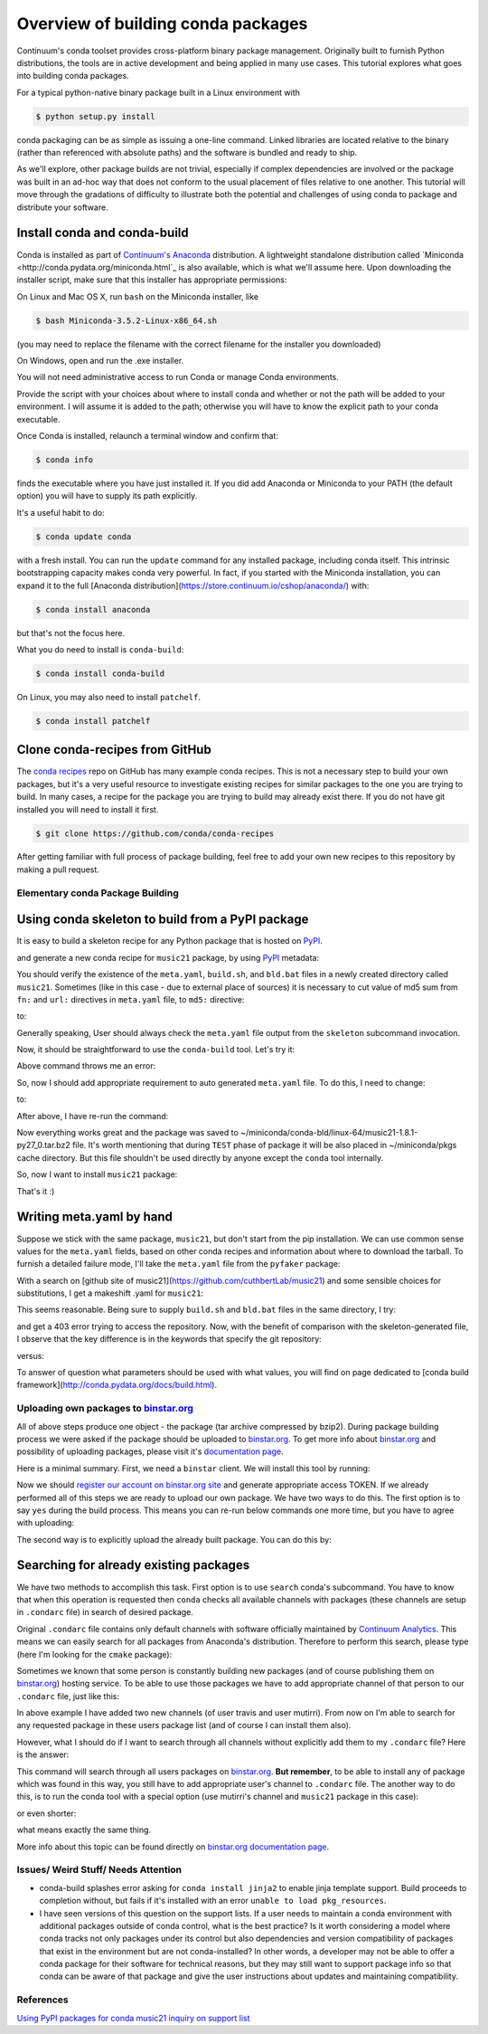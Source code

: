 Overview of building conda packages
===================================

Continuum's conda toolset provides cross-platform binary package management.
Originally built to furnish Python distributions, the tools are in active
development and being applied in many use cases. This tutorial explores what
goes into building conda packages.

For a typical python-native binary package built in a Linux environment with

.. code-block:: bash

    $ python setup.py install

conda packaging can be as simple as issuing a one-line command. Linked
libraries are located relative to the binary (rather than referenced with
absolute paths) and the software is bundled and ready to ship.

As we'll explore, other package builds are not trivial, especially if complex
dependencies are involved or the package was built in an ad-hoc way that does
not conform to the usual placement of files relative to one another. This
tutorial will move through the gradations of difficulty to illustrate both the
potential and challenges of using conda to package and distribute your
software.

Install conda and conda-build
^^^^^^^^^^^^^^^^^^^^^^^^^^^^^

Conda is installed as part of `Continuum's Anaconda
<https://store.continuum.io/cshop/anaconda/>`_ distribution. A lightweight
standalone distribution called `Miniconda
<http://conda.pydata.org/miniconda.html`_ is also available, which is what
we'll assume here. Upon downloading the installer script, make sure that this
installer has appropriate permissions:

On Linux and Mac OS X, run ``bash`` on the Miniconda installer, like

.. code-block:: bash

    $ bash Miniconda-3.5.2-Linux-x86_64.sh

(you may need to replace the filename with the correct filename for the
installer you downloaded)

On Windows, open and run the .exe installer.

You will not need administrative access to run Conda or manage Conda
environments.

Provide the script with your choices about where to install conda and whether
or not the path will be added to your environment. I will assume it is added to
the path; otherwise you will have to know the explicit path to your conda
executable.

Once Conda is installed, relaunch a terminal window and confirm that:

.. code-block:: bash

    $ conda info

finds the executable where you have just installed it. If you did add Anaconda
or Miniconda to your PATH (the default option) you will have to supply its
path explicitly.

It's a useful habit to do:

.. code-block:: bash

    $ conda update conda

with a fresh install. You can run the ``update`` command for any installed
package, including conda itself. This intrinsic bootstrapping capacity makes
conda very powerful. In fact, if you started with the Miniconda installation,
you can expand it to the full [Anaconda
distribution](https://store.continuum.io/cshop/anaconda/) with:

.. code-block:: bash

    $ conda install anaconda

but that's not the focus here.

What you do need to install is ``conda-build``:

.. code-block:: bash

    $ conda install conda-build

On Linux, you may also need to install ``patchelf``.

.. code-block:: bash

    $ conda install patchelf

Clone conda-recipes from GitHub
^^^^^^^^^^^^^^^^^^^^^^^^^^^^^^^

The `conda recipes <https://github.com/conda/conda-recipes>`_ repo on GitHub
has many example conda recipes. This is not a necessary step to build your own
packages, but it's a very useful resource to investigate existing recipes for
similar packages to the one you are trying to build. In many cases, a recipe
for the package you are trying to build may already exist there. If you do not
have git installed you will need to install it first.

.. code-block:: bash

    $ git clone https://github.com/conda/conda-recipes

After getting familiar with full process of package building, feel free to add
your own new recipes to this repository by making a pull request.

Elementary conda Package Building
---------------------------------

Using conda skeleton to build from a PyPI package
^^^^^^^^^^^^^^^^^^^^^^^^^^^^^^^^^^^^^^^^^^^^^^^^^

It is easy to build a skeleton recipe for any Python package that is hosted on
`PyPI
<https://pypi.python.org/>`_.


and generate a new conda recipe for ``music21`` package, by using `PyPI <https://pypi.python.org/>`_ metadata:

.. code-block:: bash
    $ cd ~/
    $ conda skeleton pypi music21

You should verify the
existence of the ``meta.yaml``, ``build.sh``, and ``bld.bat`` files in a newly created
directory called ``music21``. Sometimes (like in this case - due to external place
of sources) it is necessary to cut value of md5 sum from ``fn:`` and ``url:``
directives in ``meta.yaml`` file, to ``md5:`` directive:

.. code-block:: yaml
    source:
      fn: music21-1.8.1.tar.gz#md5=b88f74b8a3940e4bca89d90158432ee0
      url: https://github.com/cuthbertLab/music21/releases/download/v1.8.1/music21-1.8.1.tar.gz#md5=b88f74b8a3940e4bca89d90158432ee0
      #md5:

to:

.. code-block:: yaml
    source:
      fn: music21-1.8.1.tar.gz
      url: https://github.com/cuthbertLab/music21/releases/download/v1.8.1/music21-1.8.1.tar.gz
      md5: b88f74b8a3940e4bca89d90158432ee0

Generally speaking, User should always check the ``meta.yaml`` file output from the
``skeleton`` subcommand invocation.

Now, it should be straightforward to use the ``conda-build`` tool. Let's try it:

.. code-block:: bash
    $ cd ~/music21/
    $ conda build .

Above command throws me an error:

.. code-block:: bash
    + /home/irritum/anaconda/envs/_build/bin/python setup.py install
    Traceback (most recent call last):
      File "setup.py", line 14, in <module>
        from setuptools import setup, find_packages
    ImportError: No module named setuptools
    Command failed: /bin/bash -x -e /home/irritum/music21/build.sh

So, now I should add appropriate requirement to auto generated ``meta.yaml`` file.
To do this, I need to change:

.. code-block:: yaml
    requirements:
      build:
        - python

to:

.. code-block:: yaml
    requirements:
      build:
        - python
        - setuptools

After above, I have re-run the command:

.. code-block:: bash
    $ conda build .

Now everything works great and the package was saved to ~/miniconda/conda-bld/linux-64/music21-1.8.1-py27_0.tar.bz2 file.
It's worth mentioning that during ``TEST`` phase of package it will be also placed in ~/miniconda/pkgs cache directory.
But this file shouldn't be used directly by anyone except the ``conda`` tool internally.

So, now I want to install ``music21`` package:

.. code-block:: bash
    $ conda install ~/miniconda/conda-bld/linux-64/music21-1.8.1-py27_0.tar.bz
    $ python -c 'import music21; print "Successfully imported music21"'

That's it :)

Writing meta.yaml by hand
^^^^^^^^^^^^^^^^^^^^^^^^^

Suppose we stick with the same package, ``music21``, but don't start from the pip
installation. We can use common sense values for the ``meta.yaml`` fields, based on
other conda recipes and information about where to download the tarball. To
furnish a detailed failure mode, I'll take the ``meta.yaml`` file from the ``pyfaker``
package:

.. code-block:: yaml
    package:
      name: pyfaker

    source:
      git_tag: 0.3.2
      git_url: https://github.com/tpn/faker.git

    requirements:
      build:
        - python
        - setuptools

      run:
        - python

    test:
      imports:
        - faker

    about:
      home: http://www.joke2k.net/faker
      license: MIT

With a search on [github site of
music21](https://github.com/cuthbertLab/music21) and some sensible choices for
substitutions, I get a makeshift .yaml for ``music21``:

.. code-block:: yaml
    package:
      name: music21

    source:
      git_tag: 1.8.1
      git_url: https://github.com/cuthbertLab/music21/releases/download/v1.8.1/music21-1.8.1.tar.gz

    requirements:
      build:
        - python
        - setuptools

      run:
        - python

    test:
      imports:
        - music21

    about:
      home: https://github.com/cuthbertLab/music21
      license: LGPL

This seems reasonable. Being sure to supply ``build.sh`` and ``bld.bat`` files in the
same directory, I try:

.. code-block:: bash
    $ cd ~/music21/
    $ conda build .

and get a 403 error trying to access the repository. Now, with the benefit of
comparison with the skeleton-generated file, I observe that the key difference
is in the keywords that specify the git repository:

.. code-block:: yaml
    fn: music21-1.8.1.tar.gz
    url: https://github.com/cuthbertLab/music21/releases/download/v1.8.1/music21-1.8.1.tar.gz

versus:

.. code-block:: yaml
    git_tag: 1.8.1
    git_url: https://github.com/cuthbertLab/music21/releases/download/v1.8.1/music21-1.8.1.tar.gz

To answer of question what parameters should be used with what values, you will
find on page dedicated to [conda build
framework](http://conda.pydata.org/docs/build.html).

Uploading own packages to `binstar.org <https://binstar.org>`_
--------------------------------------------------------------

All of above steps produce one object - the package (tar archive compressed by
bzip2). During package building process we were asked if the package should be
uploaded to `binstar.org <https://binstar.org>`_. To get more info about
`binstar.org <https://binstar.org>`_ and possibility of uploading packages,
please visit it's `documentation page <http://docs.binstar.org/>`_.

Here is a minimal summary. First, we need a ``binstar`` client. We will install
this tool by running:

.. code-block:: bash
   $ conda install binstar

Now we should `register our account on binstar.org site <https://binstar.org/account/register>`_
and generate appropriate access TOKEN. If we already performed all
of this steps we are ready to upload our own package.
We have two ways to do this. The first option is to say ``yes`` during the build process.
This means you can re-run below commands one more time, but you have to agree with uploading:

.. code-block:: bash
    $ cd ~/music21/
    $ conda build .

The second way is to explicitly upload the already built package. You can do this by:

.. code-block:: bash
    $ binstar login
    $ binstar upload ~/miniconda/conda-bld/linux-64/music21-1.8.1-py27_0.tar.bz

Searching for already existing packages
^^^^^^^^^^^^^^^^^^^^^^^^^^^^^^^^^^^^^^^

We have two methods to accomplish this task. First option is to use ``search``
conda's subcommand. You have to know that when this operation is requested then
``conda`` checks all available channels with packages (these channels are setup in
``.condarc`` file) in search of desired package.

Original ``.condarc`` file contains only default channels with software
officially maintained by `Continuum Analytics <http://continuum.io/>`_. This means we can
easily search for all packages from Anaconda's distribution. Therefore to
perform this search, please type (here I'm looking for the ``cmake`` package):

.. code-block:: bash
    $ conda search cmake

Sometimes we known that some person is constantly building new packages (and of
course publishing them on `binstar.org <https://binstar.org>`_) hosting service.
To be able to use those packages we have to add appropriate channel of that
person to our ``.condarc`` file, just like this:

.. code-block:: yaml
    channels:
        - defaults
        - http://conda.binstar.org/travis
        - http://conda.binstar.org/mutirri

In above example I have added two new channels (of user travis and user mutirri).
From now on I'm able to search for any requested package in these users package list (and of course I can install them also).

However, what I should do if I want to search through all channels without explicitly add them to my ``.condarc`` file?
Here is the answer:

.. code-block:: bash
    $ binstar search cmake

This command will search through all users packages on `binstar.org <http://binstar.org>`_.
**But remember**, to be able to install any of package which was found in this
way, you still have to add appropriate user's channel to ``.condarc`` file.
The another way to do this, is to run the conda tool with a special option (use
mutirri's channel and ``music21`` package in this case):

.. code-block:: bash
    $ conda install --channel http://conda.binstar.org/mutirri music21

or even shorter:

.. code-block:: bash
    $ conda install --channel mutirri music21

what means exactly the same thing.

More info about this topic can be found directly on `binstar.org documentation page <http://docs.binstar.org/>`_.

Issues/ Weird Stuff/ Needs Attention
------------------------------------

* conda-build splashes error asking for ``conda install jinja2`` to enable jinja
  template support. Build proceeds to completion without, but fails if it's
  installed with an error ``unable to load pkg_resources``.

* I have seen versions of this question on the support lists. If a user needs
  to maintain a conda environment with additional packages outside of conda
  control, what is the best practice? Is it worth considering a model where
  conda tracks not only packages under its control but also dependencies and
  version compatibility of packages that exist in the environment but are not
  conda-installed? In other words, a developer may not be able to offer a conda
  package for their software for technical reasons, but they may still want to
  support package info so that conda can be aware of that package and give the
  user instructions about updates and maintaining compatibility.

References
----------

`Using PyPI packages for conda <http://www.linkedin.com/today/post/article/20140107182855-25278008-using-pypi-packages-with-conda>`_
`music21 inquiry on support list <https://groups.google.com/a/continuum.io/forum/#!searchin/anaconda/conda$20package/anaconda/yu2ZKPI3ixU/VSWejiDoXlQJ>`_
